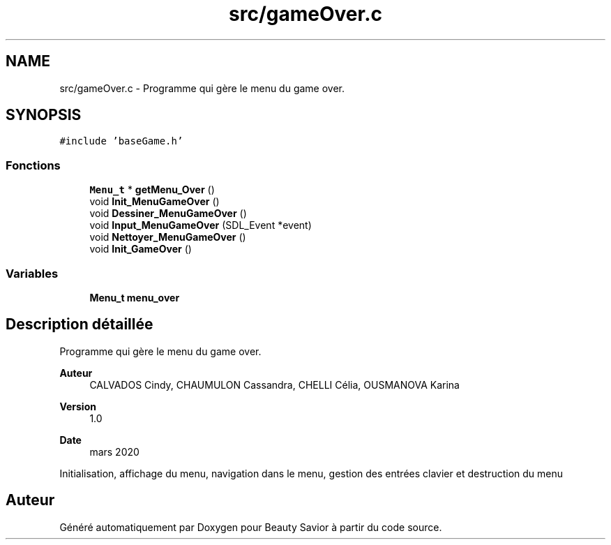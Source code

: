 .TH "src/gameOver.c" 3 "Vendredi 13 Mars 2020" "Version 0.1" "Beauty Savior" \" -*- nroff -*-
.ad l
.nh
.SH NAME
src/gameOver.c \- Programme qui gère le menu du game over\&.  

.SH SYNOPSIS
.br
.PP
\fC#include 'baseGame\&.h'\fP
.br

.SS "Fonctions"

.in +1c
.ti -1c
.RI "\fBMenu_t\fP * \fBgetMenu_Over\fP ()"
.br
.ti -1c
.RI "void \fBInit_MenuGameOver\fP ()"
.br
.ti -1c
.RI "void \fBDessiner_MenuGameOver\fP ()"
.br
.ti -1c
.RI "void \fBInput_MenuGameOver\fP (SDL_Event *event)"
.br
.ti -1c
.RI "void \fBNettoyer_MenuGameOver\fP ()"
.br
.ti -1c
.RI "void \fBInit_GameOver\fP ()"
.br
.in -1c
.SS "Variables"

.in +1c
.ti -1c
.RI "\fBMenu_t\fP \fBmenu_over\fP"
.br
.in -1c
.SH "Description détaillée"
.PP 
Programme qui gère le menu du game over\&. 


.PP
\fBAuteur\fP
.RS 4
CALVADOS Cindy, CHAUMULON Cassandra, CHELLI Célia, OUSMANOVA Karina 
.RE
.PP
\fBVersion\fP
.RS 4
1\&.0 
.RE
.PP
\fBDate\fP
.RS 4
mars 2020
.RE
.PP
Initialisation, affichage du menu, navigation dans le menu, gestion des entrées clavier et destruction du menu 
.SH "Auteur"
.PP 
Généré automatiquement par Doxygen pour Beauty Savior à partir du code source\&.
